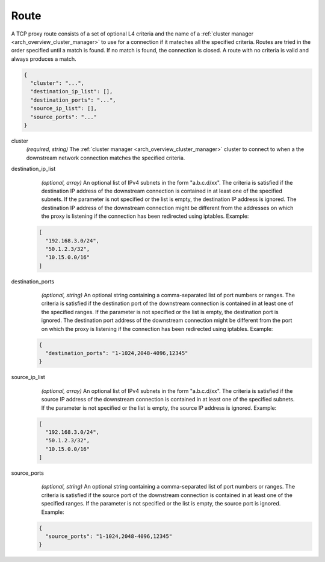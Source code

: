 .. _config_network_filters_tcp_proxy_route:

Route
=====

A TCP proxy route consists of a set of optional L4 criteria and the name of a :ref:`cluster manager <arch_overview_cluster_manager>` to use for a connection if it mateches all the specified criteria. Routes are tried in the order specified until a match is found. If no match is found, the connection is closed. A route with no criteria is valid and always produces a match.

.. code-block:: json

  {
    "cluster": "...",
    "destination_ip_list": [],
    "destination_ports": "...",
    "source_ip_list": [],
    "source_ports": "..."
  }

cluster
  *(required, string)* The :ref:`cluster manager <arch_overview_cluster_manager>` cluster to connect
  to when a the downstream network connection matches the specified criteria.

destination_ip_list
  *(optional, array)*  An optional list of IPv4 subnets in the form "a.b.c.d/xx".
  The criteria is satisfied if the destination IP address of the downstream connection is contained in at least one of the specified subnets.
  If the parameter is not specified or the list is empty, the destination IP address is ignored.
  The destination IP address of the downstream connection might be different from the addresses on which the proxy is listening if the connection has been redirected using iptables.
  Example:

 .. code-block:: json

    [
      "192.168.3.0/24",
      "50.1.2.3/32",
      "10.15.0.0/16"
    ]

destination_ports
  *(optional, string)* An optional string containing a comma-separated list of port numbers or ranges.
  The criteria is satisfied if the destination port of the downstream connection is contained in at least one of the specified ranges.
  If the parameter is not specified or the list is empty, the destination port is ignored.
  The destination port address of the downstream connection might be different from the port on which the proxy is listening if the connection has been redirected using iptables.
  Example:

 .. code-block:: json

  {
    "destination_ports": "1-1024,2048-4096,12345"
  }

source_ip_list
  *(optional, array)*  An optional list of IPv4 subnets in the form "a.b.c.d/xx".
  The criteria is satisfied if the source IP address of the downstream connection is contained in at least one of the specified subnets.
  If the parameter is not specified or the list is empty, the source IP address is ignored.
  Example:

 .. code-block:: json

    [
      "192.168.3.0/24",
      "50.1.2.3/32",
      "10.15.0.0/16"
    ]

source_ports
  *(optional, string)* An optional string containing a comma-separated list of port numbers or ranges.
  The criteria is satisfied if the source port of the downstream connection is contained in at least one of the specified ranges.
  If the parameter is not specified or the list is empty, the source port is ignored.
  Example:

 .. code-block:: json

  {
    "source_ports": "1-1024,2048-4096,12345"
  }
